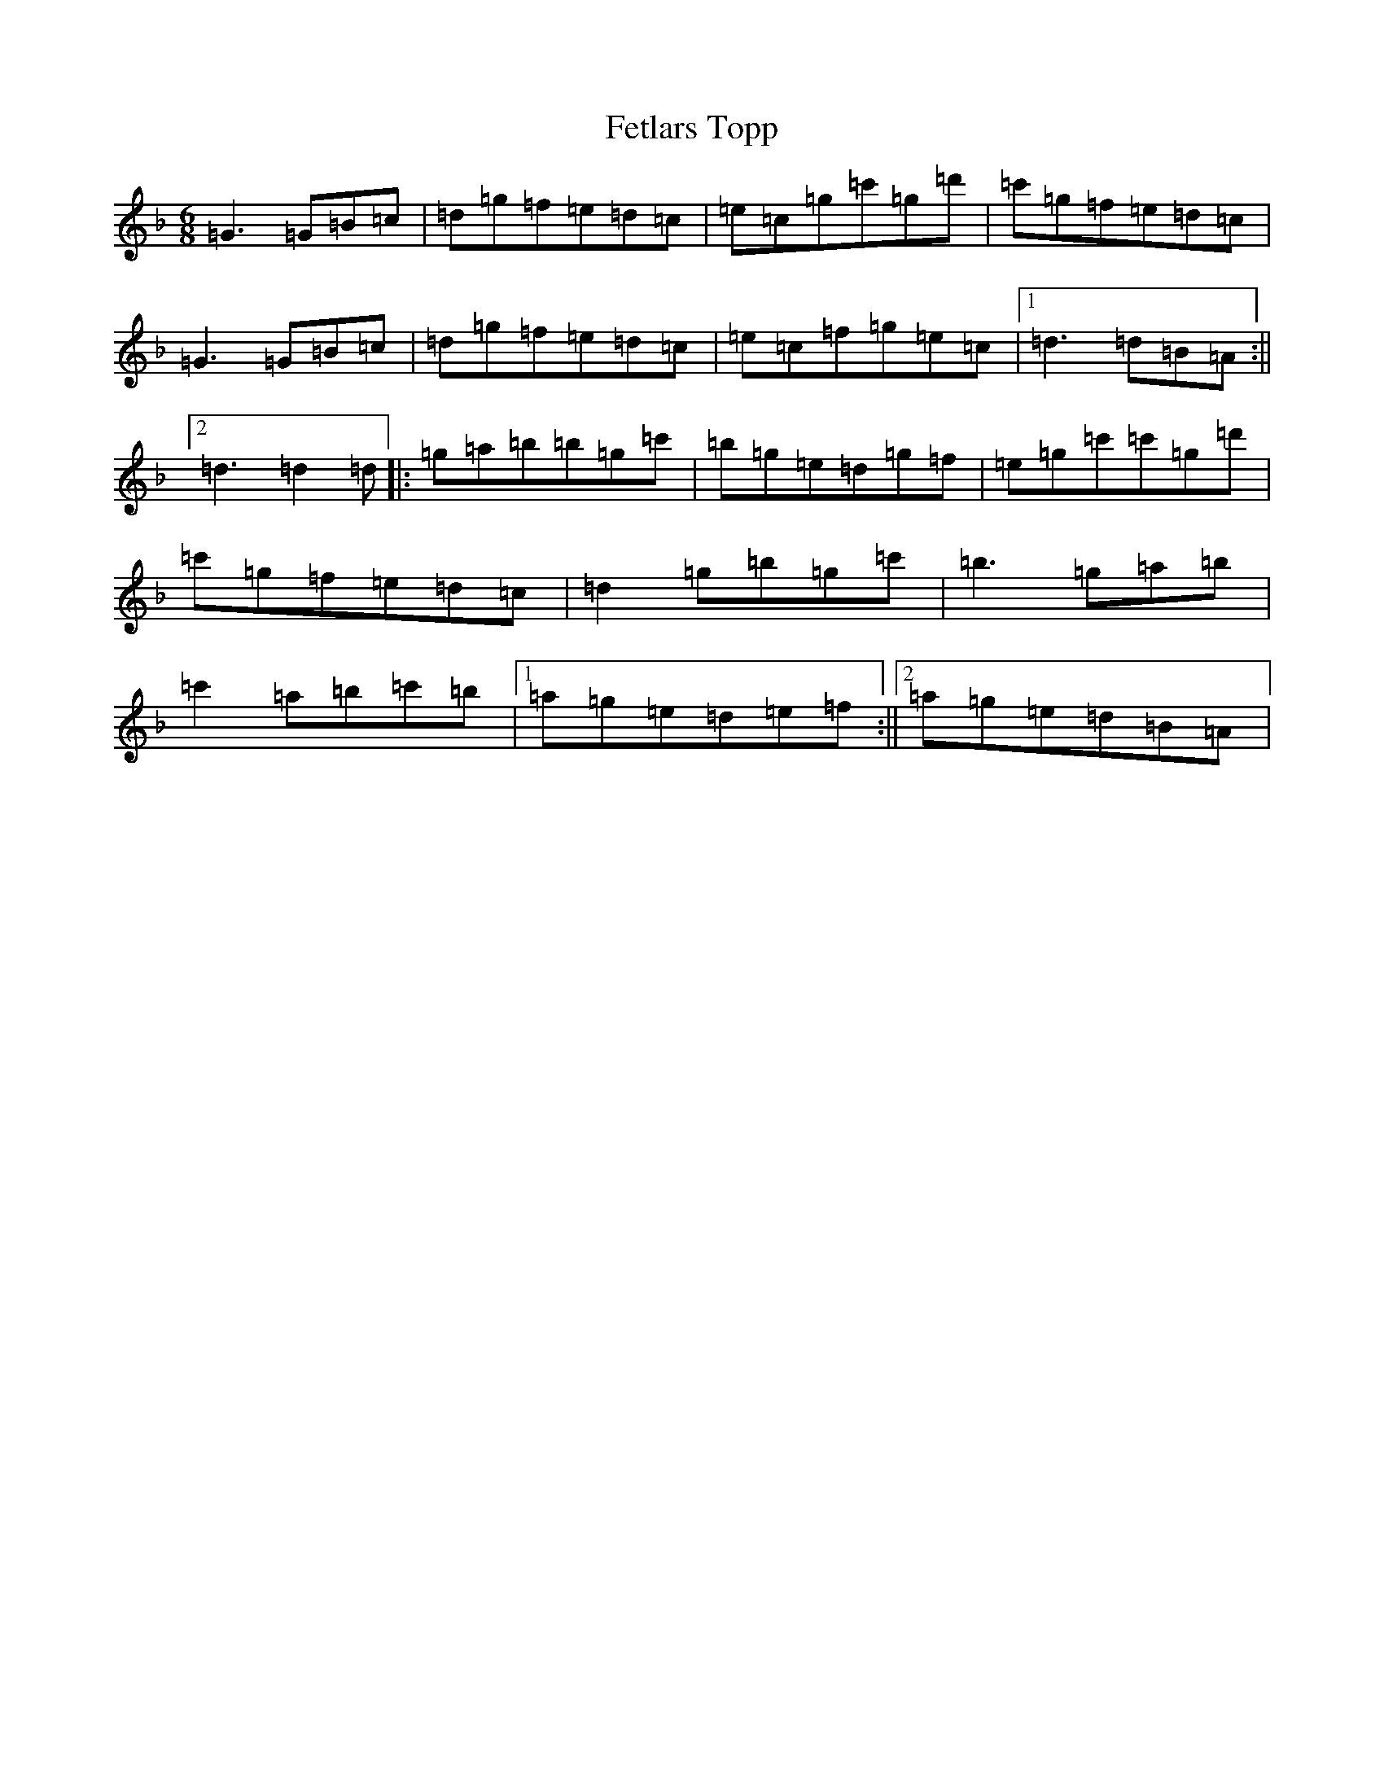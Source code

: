 X: 6688
T: Fetlars Topp
S: https://thesession.org/tunes/5927#setting5927
Z: E Mixolydian
R: jig
M:6/8
L:1/8
K: C Mixolydian
=G3=G=B=c|=d=g=f=e=d=c|=e=c=g=c'=g=d'|=c'=g=f=e=d=c|=G3=G=B=c|=d=g=f=e=d=c|=e=c=f=g=e=c|1=d3=d=B=A:||2=d3=d2=d|:=g=a=b=b=g=c'|=b=g=e=d=g=f|=e=g=c'=c'=g=d'|=c'=g=f=e=d=c|=d2=g=b=g=c'|=b3=g=a=b|=c'2=a=b=c'=b|1=a=g=e=d=e=f:||2=a=g=e=d=B=A|